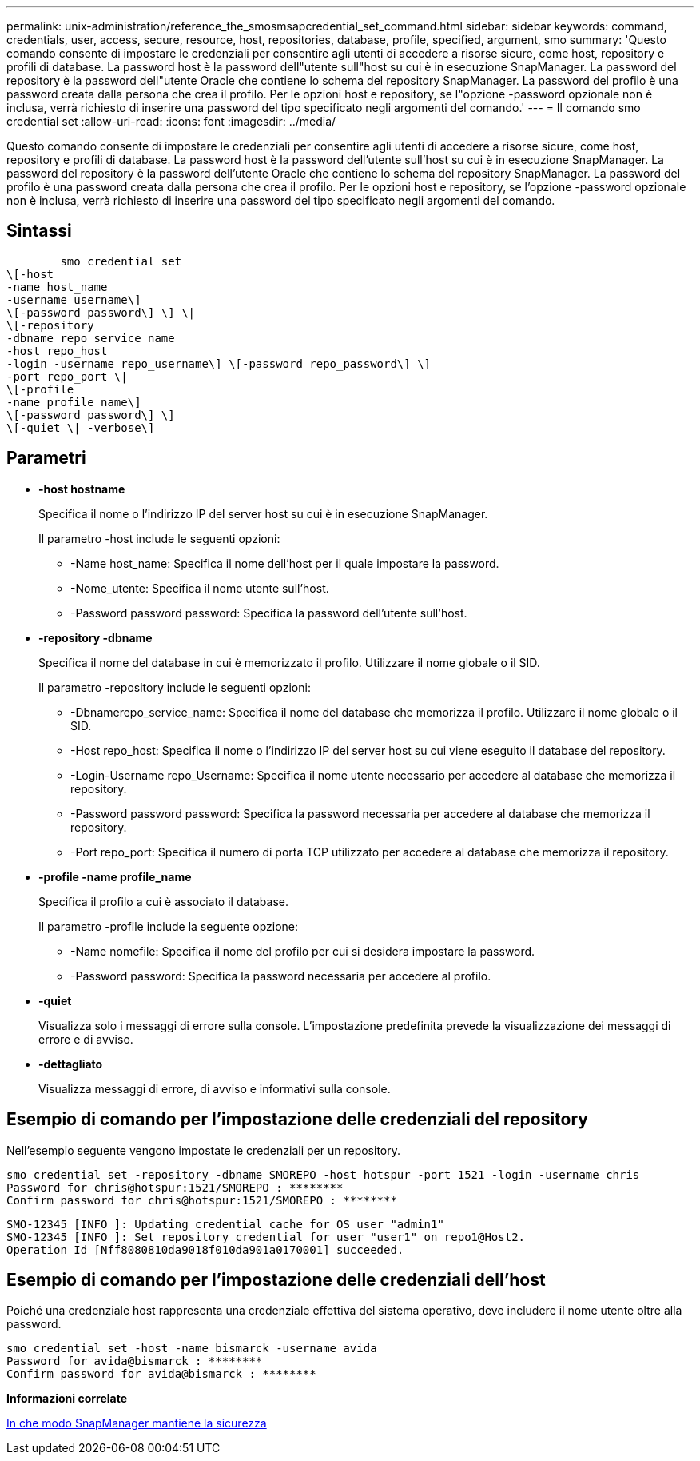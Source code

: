 ---
permalink: unix-administration/reference_the_smosmsapcredential_set_command.html 
sidebar: sidebar 
keywords: command, credentials, user, access, secure, resource, host, repositories, database, profile, specified, argument, smo 
summary: 'Questo comando consente di impostare le credenziali per consentire agli utenti di accedere a risorse sicure, come host, repository e profili di database. La password host è la password dell"utente sull"host su cui è in esecuzione SnapManager. La password del repository è la password dell"utente Oracle che contiene lo schema del repository SnapManager. La password del profilo è una password creata dalla persona che crea il profilo. Per le opzioni host e repository, se l"opzione -password opzionale non è inclusa, verrà richiesto di inserire una password del tipo specificato negli argomenti del comando.' 
---
= Il comando smo credential set
:allow-uri-read: 
:icons: font
:imagesdir: ../media/


[role="lead"]
Questo comando consente di impostare le credenziali per consentire agli utenti di accedere a risorse sicure, come host, repository e profili di database. La password host è la password dell'utente sull'host su cui è in esecuzione SnapManager. La password del repository è la password dell'utente Oracle che contiene lo schema del repository SnapManager. La password del profilo è una password creata dalla persona che crea il profilo. Per le opzioni host e repository, se l'opzione -password opzionale non è inclusa, verrà richiesto di inserire una password del tipo specificato negli argomenti del comando.



== Sintassi

[listing]
----

        smo credential set
\[-host
-name host_name
-username username\]
\[-password password\] \] \|
\[-repository
-dbname repo_service_name
-host repo_host
-login -username repo_username\] \[-password repo_password\] \]
-port repo_port \|
\[-profile
-name profile_name\]
\[-password password\] \]
\[-quiet \| -verbose\]
----


== Parametri

* *-host hostname*
+
Specifica il nome o l'indirizzo IP del server host su cui è in esecuzione SnapManager.

+
Il parametro -host include le seguenti opzioni:

+
** -Name host_name: Specifica il nome dell'host per il quale impostare la password.
** -Nome_utente: Specifica il nome utente sull'host.
** -Password password password: Specifica la password dell'utente sull'host.


* *-repository -dbname*
+
Specifica il nome del database in cui è memorizzato il profilo. Utilizzare il nome globale o il SID.

+
Il parametro -repository include le seguenti opzioni:

+
** -Dbnamerepo_service_name: Specifica il nome del database che memorizza il profilo. Utilizzare il nome globale o il SID.
** -Host repo_host: Specifica il nome o l'indirizzo IP del server host su cui viene eseguito il database del repository.
** -Login-Username repo_Username: Specifica il nome utente necessario per accedere al database che memorizza il repository.
** -Password password password: Specifica la password necessaria per accedere al database che memorizza il repository.
** -Port repo_port: Specifica il numero di porta TCP utilizzato per accedere al database che memorizza il repository.


* *-profile -name profile_name*
+
Specifica il profilo a cui è associato il database.

+
Il parametro -profile include la seguente opzione:

+
** -Name nomefile: Specifica il nome del profilo per cui si desidera impostare la password.
** -Password password: Specifica la password necessaria per accedere al profilo.


* *-quiet*
+
Visualizza solo i messaggi di errore sulla console. L'impostazione predefinita prevede la visualizzazione dei messaggi di errore e di avviso.

* *-dettagliato*
+
Visualizza messaggi di errore, di avviso e informativi sulla console.





== Esempio di comando per l'impostazione delle credenziali del repository

Nell'esempio seguente vengono impostate le credenziali per un repository.

[listing]
----

smo credential set -repository -dbname SMOREPO -host hotspur -port 1521 -login -username chris
Password for chris@hotspur:1521/SMOREPO : ********
Confirm password for chris@hotspur:1521/SMOREPO : ********
----
[listing]
----
SMO-12345 [INFO ]: Updating credential cache for OS user "admin1"
SMO-12345 [INFO ]: Set repository credential for user "user1" on repo1@Host2.
Operation Id [Nff8080810da9018f010da901a0170001] succeeded.
----


== Esempio di comando per l'impostazione delle credenziali dell'host

Poiché una credenziale host rappresenta una credenziale effettiva del sistema operativo, deve includere il nome utente oltre alla password.

[listing]
----
smo credential set -host -name bismarck -username avida
Password for avida@bismarck : ********
Confirm password for avida@bismarck : ********
----
*Informazioni correlate*

xref:concept_snapmanager_security.adoc[In che modo SnapManager mantiene la sicurezza]
